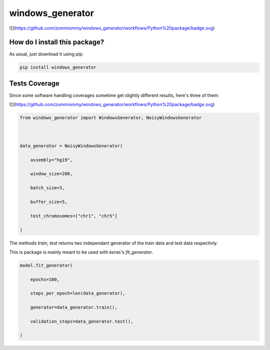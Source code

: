 windows_generator
=========================================================================================
|travis| |sonar_quality| |sonar_maintainability| |codacy| |code_climate_maintainability| |pip| |downloads|

![](https://github.com/zommiommy/windows_generator/workflows/Python%20package/badge.svg)

How do I install this package?
----------------------------------------------
As usual, just download it using pip:

.. code:: shell

    pip install windows_generator

Tests Coverage
----------------------------------------------
Since some software handling coverages sometime get slightly different results, here's three of them:

|coveralls| |sonar_coverage| |code_climate_coverage|

![](https://github.com/zommiommy/windows_generator/workflows/Python%20package/badge.svg)


.. code:: python

    from windows_generator import WindowsGenerator, NoisyWindowsGenerator



    data_generator = NoisyWindowsGenerator(

        assembly="hg19",

        window_size=200,

        batch_size=3,

        buffer_size=5,

        test_chromosomes=["chr1", "chr5"]

    )





The methods `train, test` returns two independant generator of the train data and test data respectivly.



This is package is mainly meant to be used with `keras`'s `fit_generator`.


.. code:: python

    model.fit_generator(

        epochs=100,

        steps_per_epoch=len(data_generator),

        generator=data_generator.train(),

        validation_steps=data_generator.test(),

    )



.. |travis| image:: https://travis-ci.org/zommiommy/windows_generator.png
   :target: https://travis-ci.org/zommiommy/windows_generator
   :alt: Travis CI build

.. |sonar_quality| image:: https://sonarcloud.io/api/project_badges/measure?project=zommiommy_windows_generator&metric=alert_status
    :target: https://sonarcloud.io/dashboard/index/zommiommy_windows_generator
    :alt: SonarCloud Quality

.. |sonar_maintainability| image:: https://sonarcloud.io/api/project_badges/measure?project=zommiommy_windows_generator&metric=sqale_rating
    :target: https://sonarcloud.io/dashboard/index/zommiommy_windows_generator
    :alt: SonarCloud Maintainability

.. |sonar_coverage| image:: https://sonarcloud.io/api/project_badges/measure?project=zommiommy_windows_generator&metric=coverage
    :target: https://sonarcloud.io/dashboard/index/zommiommy_windows_generator
    :alt: SonarCloud Coverage

.. |coveralls| image:: https://coveralls.io/repos/github/zommiommy/windows_generator/badge.svg?branch=master
    :target: https://coveralls.io/github/zommiommy/windows_generator?branch=master
    :alt: Coveralls Coverage

.. |pip| image:: https://badge.fury.io/py/windows_generator.svg
    :target: https://badge.fury.io/py/windows_generator
    :alt: Pypi project

.. |downloads| image:: https://pepy.tech/badge/windows_generator
    :target: https://pepy.tech/badge/windows_generator
    :alt: Pypi total project downloads 

.. |codacy|  image:: https://api.codacy.com/project/badge/Grade/8dd7ef7604084ded82ae70acddc16264
    :target: https://www.codacy.com/manual/zommiommy/windows_generator?utm_source=github.com&amp;utm_medium=referral&amp;utm_content=zommiommy/windows_generator&amp;utm_campaign=Badge_Grade
    :alt: Codacy Maintainability

.. |code_climate_maintainability| image:: https://api.codeclimate.com/v1/badges/4e850c49fac5b73cab29/maintainability
    :target: https://codeclimate.com/github/zommiommy/windows_generator/maintainability
    :alt: Maintainability

.. |code_climate_coverage| image:: https://api.codeclimate.com/v1/badges/4e850c49fac5b73cab29/test_coverage
    :target: https://codeclimate.com/github/zommiommy/windows_generator/test_coverage
    :alt: Code Climate Coverate